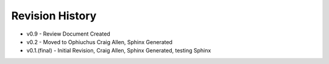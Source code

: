 


Revision History
----------------


+ v0.9 - Review Document Created
+ v0.2 - Moved to Ophiuchus Craig Allen, Sphinx Generated
+ v0.1.(final) - Initial Revision, Craig Allen, Sphinx Generated,
  testing Sphinx


